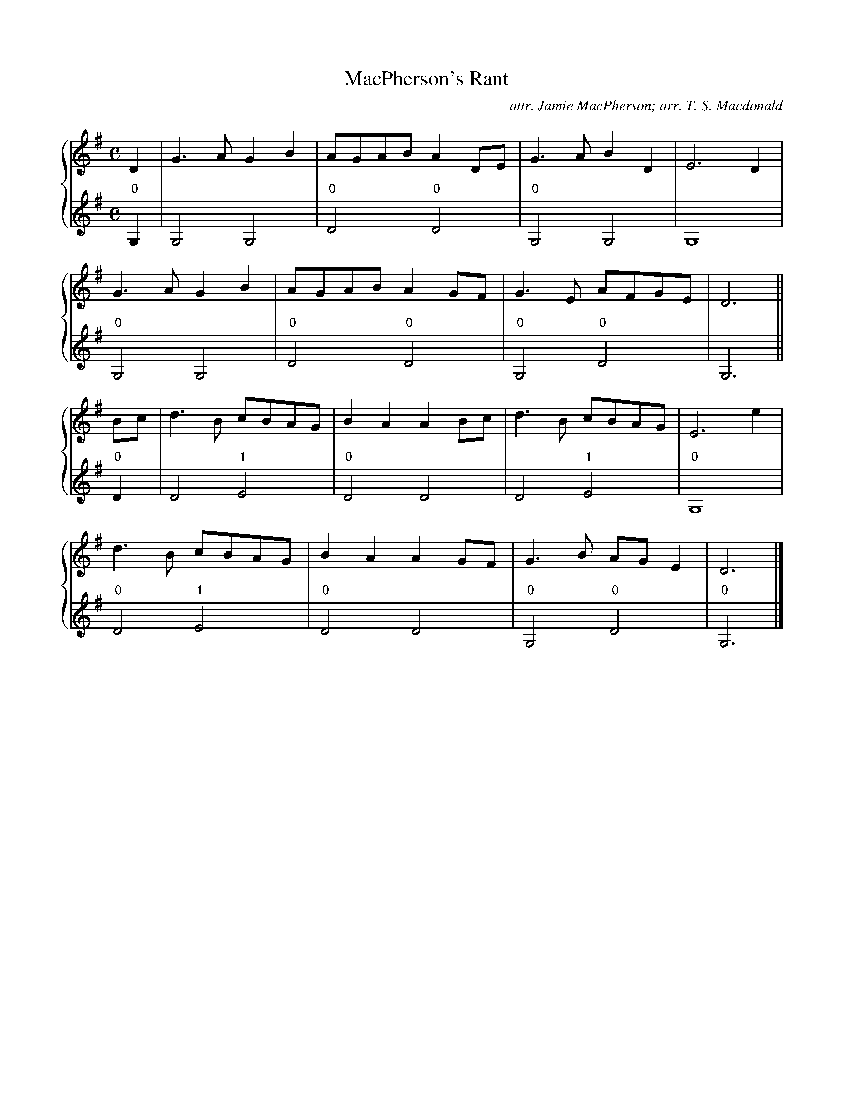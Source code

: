 X:1
T:MacPherson's Rant
C:attr. Jamie MacPherson; arr. T. S. Macdonald
M:C
L:1/8
K:G
%%staves { 1 2 }
V:1
D2 | G3 A G2 B2 | AGAB A2 DE | G3 A B2 D2 | E6 D2 |
     G3 A G2 B2 | AGAB A2 GF | G3 E AFGE | D6 ||
Bc | d3 B cBAG | B2 A2 A2 Bc | d3 B cBAG | E6 e2 |
     d3 B cBAG | B2 A2 A2 GF | G3 B AG E2 | D6 |]
V:2
L:1/4
"0"G, | G,2 G,2 | "0"D2 "0"D2 |"0"G,2 G,2 | G,4 |
        "0"G,2 G,2 | "0"D2 "0"D2 |"0"G,2 "0"D2 | G,3 ||
"0"D | D2 "1"E2 | "0"D2 D2 | D2 "1"E2 | "0"G,4 |
       "0"D2 "1"E2 | "0"D2 D2 | "0"G,2 "0"D2 | "0"G,3 |]
